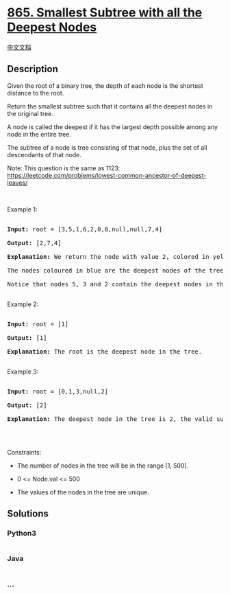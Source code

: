* [[https://leetcode.com/problems/smallest-subtree-with-all-the-deepest-nodes][865.
Smallest Subtree with all the Deepest Nodes]]
  :PROPERTIES:
  :CUSTOM_ID: smallest-subtree-with-all-the-deepest-nodes
  :END:
[[./solution/0800-0899/0865.Smallest Subtree with all the Deepest Nodes/README.org][中文文档]]

** Description
   :PROPERTIES:
   :CUSTOM_ID: description
   :END:

#+begin_html
  <p>
#+end_html

Given the root of a binary tree, the depth of each node is the shortest
distance to the root.

#+begin_html
  </p>
#+end_html

#+begin_html
  <p>
#+end_html

Return the smallest subtree such that it contains all the deepest nodes
in the original tree.

#+begin_html
  </p>
#+end_html

#+begin_html
  <p>
#+end_html

A node is called the deepest if it has the largest depth possible
among any node in the entire tree.

#+begin_html
  </p>
#+end_html

#+begin_html
  <p>
#+end_html

The subtree of a node is tree consisting of that node, plus the set of
all descendants of that node.

#+begin_html
  </p>
#+end_html

#+begin_html
  <p>
#+end_html

Note: This question is the same as 1123:
https://leetcode.com/problems/lowest-common-ancestor-of-deepest-leaves/

#+begin_html
  </p>
#+end_html

#+begin_html
  <p>
#+end_html

 

#+begin_html
  </p>
#+end_html

#+begin_html
  <p>
#+end_html

Example 1:

#+begin_html
  </p>
#+end_html

#+begin_html
  <pre>

  <strong>Input:</strong> root = [3,5,1,6,2,0,8,null,null,7,4]

  <strong>Output:</strong> [2,7,4]

  <strong>Explanation:</strong> We return the node with value 2, colored in yellow in the diagram.

  The nodes coloured in blue are the deepest nodes of the tree.

  Notice that nodes 5, 3 and 2 contain the deepest nodes in the tree but node 2 is the smallest subtree among them, so we return it.

  </pre>
#+end_html

#+begin_html
  <p>
#+end_html

Example 2:

#+begin_html
  </p>
#+end_html

#+begin_html
  <pre>

  <strong>Input:</strong> root = [1]

  <strong>Output:</strong> [1]

  <strong>Explanation:</strong> The root is the deepest node in the tree.

  </pre>
#+end_html

#+begin_html
  <p>
#+end_html

Example 3:

#+begin_html
  </p>
#+end_html

#+begin_html
  <pre>

  <strong>Input:</strong> root = [0,1,3,null,2]

  <strong>Output:</strong> [2]

  <strong>Explanation:</strong> The deepest node in the tree is 2, the valid subtrees are the subtrees of nodes 2, 1 and 0 but the subtree of node 2 is the smallest.

  </pre>
#+end_html

#+begin_html
  <p>
#+end_html

 

#+begin_html
  </p>
#+end_html

#+begin_html
  <p>
#+end_html

Constraints:

#+begin_html
  </p>
#+end_html

#+begin_html
  <ul>
#+end_html

#+begin_html
  <li>
#+end_html

The number of nodes in the tree will be in the range [1, 500].

#+begin_html
  </li>
#+end_html

#+begin_html
  <li>
#+end_html

0 <= Node.val <= 500

#+begin_html
  </li>
#+end_html

#+begin_html
  <li>
#+end_html

The values of the nodes in the tree are unique.

#+begin_html
  </li>
#+end_html

#+begin_html
  </ul>
#+end_html

** Solutions
   :PROPERTIES:
   :CUSTOM_ID: solutions
   :END:

#+begin_html
  <!-- tabs:start -->
#+end_html

*** *Python3*
    :PROPERTIES:
    :CUSTOM_ID: python3
    :END:
#+begin_src python
#+end_src

*** *Java*
    :PROPERTIES:
    :CUSTOM_ID: java
    :END:
#+begin_src java
#+end_src

*** *...*
    :PROPERTIES:
    :CUSTOM_ID: section
    :END:
#+begin_example
#+end_example

#+begin_html
  <!-- tabs:end -->
#+end_html
